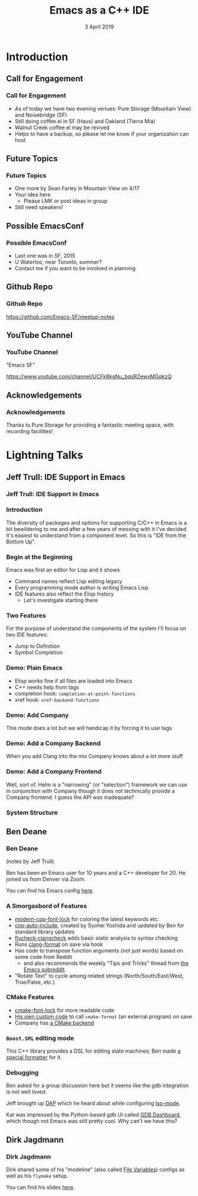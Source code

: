 #+TITLE: Emacs as a C++ IDE
#+AUTHOR:
#+DATE: 3 April 2019
#+OPTIONS: H:3 toc:nil ^:nil
#+STARTUP: beamer
#+LATEX_HEADER: \usepackage{tikz}
#+BEAMER_HEADER: \usecolortheme{owl}
#+BEAMER_THEME: PaloAlto
#+LATEX_CLASS: beamer
#+LATEX_CLASS_OPTIONS: [aspectratio=169,10pt]
#+LATEX_HEADER: \usetikzlibrary{arrows.meta, patterns, decorations.pathreplacing}
# this disables those annoying little gray things on the bottom line
#+LATEX_HEADER: \setbeamertemplate{navigation symbols}{}

# attempt to get colors right
# If I don't put them here (i.e. if I use BEGIN_EXPORT) they end up after the title
# page, leaving it uncolored
#+BEAMER_HEADER: \setbeamercolor*{frametitle}{bg=blue!60!black}
#+BEAMER_HEADER: \setbeamercolor*{sidebar}{bg=blue!60!black}
#+BEAMER_HEADER: \setbeamercolor*{logo}{bg=blue!40!black}

# global styles and reusable drawings
#+BEGIN_EXPORT beamer
\tikzset{
  pathpair/.pic = {
    % two potential orientations making a 90 turn into one
    \draw[>={Latex[length=3mm]},>-] (-1, 1) arc [start angle=90, end angle=0, radius=1] ;
    \draw[>={Latex[length=3mm]},>-] (1, 1) arc [start angle=90, end angle=180, radius=1] ;
  },
  comp/.style = {rectangle,draw=#1,minimum width=4cm,minimum height=1cm,rounded corners=3pt,anchor=south west},
  bc/.style = {comp=#1,minimum width=8cm,minimum height=2cm},
  wc/.style = {comp=#1,minimum width=8cm},
  pics/smallcomp/.style n args={2}{
    code={
      \node (0, 0) [comp=#2,label={[yshift=-0.8cm]#1}] {} ;
    }
  },
  pics/widecomp/.style n args={2}{
    code={
      \node (0, 0) [wc=#2,label={[yshift=-0.8cm]#1}] {} ;
    }
  },
  pics/bigcomp/.style n args={2}{
    code={
      \node (0, 0) [bc=#2,label={[yshift=-0.9cm]#1}] {} ;
    }
  },
  highlight/.style = {fill=white!10!black,text opacity=1,very thick,draw=green},
  % for style control in overlays
  onslide/.code args={<#1>#2}{%
      \only<#1>{\pgfkeysalso{#2}} % \pgfkeysalso doesn't change the path
  }
}
#+END_EXPORT


* Introduction
** Call for Engagement
*** Call for Engagement
- As of today we have two evening venues: Pure Storage (Mountain View) and Noisebridge (SF)
- Still doing coffee.el in SF (Haus) and Oakland (Tierra Mia)
- Walnut Creek coffee.el may be revived
- Helps to have a backup, so please let me know if your organization can host
** Future Topics
*** Future Topics
- One more by Sean Farley in Mountain View on 4/17
- Your idea here
  - Please LMK or post ideas in group
- Still need speakers!
** Possible EmacsConf
*** Possible EmacsConf
- Last one was in SF, 2015
- U Waterloo, near Toronto, summer?
- Contact me if you want to be involved in planning
** Github Repo
*** Github Repo
https://github.com/Emacs-SF/meetup-notes
** YouTube Channel
*** YouTube Channel
"Emacs SF"


https://www.youtube.com/channel/UCFk8kgNu_bqsRZewxMGqkzQ

** Acknowledgements
*** Acknowledgements
Thanks to Pure Storage for providing a fantastic meeting space, with recording facilities!

* Lightning Talks
** Jeff Trull: IDE Support in Emacs
*** Jeff Trull: IDE Support in Emacs
*** Introduction
The diversity of packages and options for supporting C/C++ in Emacs is a bit
bewildering to me and after a few years of messing with it I've decided it's
easiest to understand from a component level. So this is "IDE from the Bottom Up".
*** Begin at the Beginning
Emacs was first an editor for Lisp and it shows
- Command names reflect Lisp editing legacy
- Every programming mode author is writing Emacs Lisp
- IDE features also reflect the Elisp history
  - Let's investigate starting there
*** Two Features
For the purpose of understand the components of the system I'll focus on two IDE features:
- Jump to Definition
- Symbol Completion
*** Demo: Plain Emacs
- Elisp works fine if all files are loaded into Emacs
- C++ needs help from tags
- completion hook: =completion-at-point-functions=
- xref hook: =xref-backend-functions=
*** Demo: Add Company
This mode does a lot but we will handicap it by forcing it to use tags
*** Demo: Add a Company Backend
When you add Clang into the mix Company knows about a lot more stuff
*** Demo: Add a Company Frontend
Well, sort of. Helm is a "narrowing" (or "selection") framework we can use in conjunction with Company
though it does not technically provide a Company frontend. I guess the API was inadequate?
*** System Structure
#+BEGIN_EXPORT beamer
% I hadn't figured out the style animation by the time of the talk so the video
% only reflects a static view of components

\framesubtitle<1>{different packages are structured differently}
\framesubtitle<2>{LSP + clangd}
\framesubtitle<3>{ccls}
\framesubtitle<4>{rtags}
\framesubtitle<5>{irony}
\framesubtitle<6>{YCM}
#+END_EXPORT

\begin{tikzpicture}[text height=1.5ex, text depth=0.25ex, thick]
  \pic at (0, 0) {widecomp={Clang C++}{green!70!black,onslide=<2->{highlight}}} ;
  \pic at (0, 1) {bigcomp={Server}{green!70!black,onslide=<2->{highlight}}} ;
  \pic at (0, 1) {smallcomp={libClang}{green!70!black,onslide=<4->{highlight}}} ;
  \pic at (0, 3) {smallcomp={LSP}{green!70!black,onslide=<2-3>{highlight}}} ;
  \pic at (4, 3) {smallcomp={Custom Protocol}{green!70!black,onslide=<4->{highlight}}} ;
  \pic at (0, 4) {widecomp={Emacs Backend}{green!70!black,onslide=<2->{highlight}}} ;
  \pic at (0, 5) {widecomp={UI}{green!70!black,onslide=<2->{highlight}}} ;
  \pic at (0, 6) {smallcomp={Selection Framework}{green!70!black}} ;
\end{tikzpicture}

** Ben Deane
*** Ben Deane
(notes by Jeff Trull)

Ben has been an Emacs user for 10 years and a C++ developer for 20. He joined us from Denver via Zoom.

You can find his Emacs config [[https://github.com/elbeno/dotemacs/blob/master/.emacs.d/cpp-modes.el][here]].

*** A Smorgasbord of Features

- [[https://github.com/ludwigpacifici/modern-cpp-font-lock][modern-cpp-font-lock]] for coloring the latest keywords etc.
- [[https://github.com/elbeno/dotemacs/blob/master/.emacs.d/site-lisp/cpp-auto-include.el][cpp-auto-include]], created by Syohei Yoshida and updated by Ben for standard library updates
- [[https://github.com/kumar8600/flycheck-clangcheck][flycheck-clangcheck]] adds basic static analysis to syntax checking
- Runs [[https://github.com/sonatard/clang-format][clang-format]] on save via hook
- Has code to transpose function arguments (not just words) based on some code from Reddit
  - and also recommends the weekly "Tips and Tricks" thread from [[https://www.reddit.com/r/emacs/][the Emacs subreddit]].
- "Rotate Text" to cycle among related strings (North/South/East/West, True/False, etc.)

*** CMake Features

- [[https://github.com/Lindydancer/cmake-font-lock][cmake-font-lock]] for more readable code
- [[https://github.com/elbeno/dotemacs/blob/master/.emacs.d/site-lisp/cmake-format.el][His own custom code]] to call =cmake-format= (an external program) on save
- Company has [[https://github.com/company-mode/company-mode/blob/master/company-cmake.el][a CMake backend]]

*** =Boost.SML= editing mode

This C++ library provides a DSL for editing state machines; Ben made [[https://github.com/elbeno/dotemacs/blob/master/.emacs.d/site-lisp/boost-sml.el][a special formatter]] for it.

*** Debugging

Ben asked for a group discussion here but it seems like the gdb integration is not well loved.

Jeff brought up [[https://github.com/emacs-lsp/dap-mode][DAP]] which he heard about while configuring [[https://github.com/emacs-lsp/lsp-mode][lsp-mode]].

Kat was impressed by the Python-based gdb UI called [[https://github.com/cyrus-and/gdb-dashboard][GDB Dashboard]], which though not Emacs was still pretty cool. Why can't we have this?

** Dirk Jagdmann
*** Dirk Jagdmann
Dirk shared some of his "modeline" (also called [[https://www.gnu.org/software/emacs/manual/html_node/emacs/Specifying-File-Variables.html][File Variables]]) configs as well as his =flymake= setup.

You can find his slides [[https://www.dropbox.com/s/koid4li35ink1ua/emacs-cpp.pdf?dl=0][here]].
